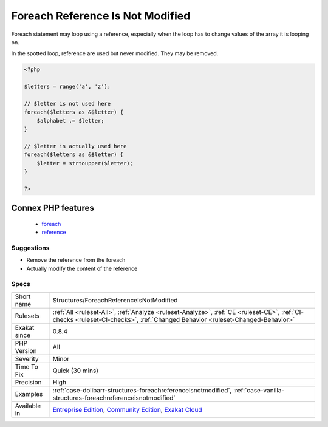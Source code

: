 .. _structures-foreachreferenceisnotmodified:

.. _foreach-reference-is-not-modified:

Foreach Reference Is Not Modified
+++++++++++++++++++++++++++++++++

.. meta::
	:description:
		Foreach Reference Is Not Modified: Foreach statement may loop using a reference, especially when the loop has to change values of the array it is looping on.
	:twitter:card: summary_large_image
	:twitter:site: @exakat
	:twitter:title: Foreach Reference Is Not Modified
	:twitter:description: Foreach Reference Is Not Modified: Foreach statement may loop using a reference, especially when the loop has to change values of the array it is looping on
	:twitter:creator: @exakat
	:twitter:image:src: https://www.exakat.io/wp-content/uploads/2020/06/logo-exakat.png
	:og:image: https://www.exakat.io/wp-content/uploads/2020/06/logo-exakat.png
	:og:title: Foreach Reference Is Not Modified
	:og:type: article
	:og:description: Foreach statement may loop using a reference, especially when the loop has to change values of the array it is looping on
	:og:url: https://php-tips.readthedocs.io/en/latest/tips/Structures/ForeachReferenceIsNotModified.html
	:og:locale: en
Foreach statement may loop using a reference, especially when the loop has to change values of the array it is looping on. 

In the spotted loop, reference are used but never modified. They may be removed.

.. code-block:: php
   
   <?php
   
   $letters = range('a', 'z');
   
   // $letter is not used here
   foreach($letters as &$letter) {
       $alphabet .= $letter;
   }
   
   // $letter is actually used here
   foreach($letters as &$letter) {
       $letter = strtoupper($letter);
   }
   
   ?>
Connex PHP features
-------------------

  + `foreach <https://php-dictionary.readthedocs.io/en/latest/dictionary/foreach.ini.html>`_
  + `reference <https://php-dictionary.readthedocs.io/en/latest/dictionary/reference.ini.html>`_


Suggestions
___________

* Remove the reference from the foreach
* Actually modify the content of the reference




Specs
_____

+--------------+-----------------------------------------------------------------------------------------------------------------------------------------------------------------------------------------+
| Short name   | Structures/ForeachReferenceIsNotModified                                                                                                                                                |
+--------------+-----------------------------------------------------------------------------------------------------------------------------------------------------------------------------------------+
| Rulesets     | :ref:`All <ruleset-All>`, :ref:`Analyze <ruleset-Analyze>`, :ref:`CE <ruleset-CE>`, :ref:`CI-checks <ruleset-CI-checks>`, :ref:`Changed Behavior <ruleset-Changed-Behavior>`            |
+--------------+-----------------------------------------------------------------------------------------------------------------------------------------------------------------------------------------+
| Exakat since | 0.8.4                                                                                                                                                                                   |
+--------------+-----------------------------------------------------------------------------------------------------------------------------------------------------------------------------------------+
| PHP Version  | All                                                                                                                                                                                     |
+--------------+-----------------------------------------------------------------------------------------------------------------------------------------------------------------------------------------+
| Severity     | Minor                                                                                                                                                                                   |
+--------------+-----------------------------------------------------------------------------------------------------------------------------------------------------------------------------------------+
| Time To Fix  | Quick (30 mins)                                                                                                                                                                         |
+--------------+-----------------------------------------------------------------------------------------------------------------------------------------------------------------------------------------+
| Precision    | High                                                                                                                                                                                    |
+--------------+-----------------------------------------------------------------------------------------------------------------------------------------------------------------------------------------+
| Examples     | :ref:`case-dolibarr-structures-foreachreferenceisnotmodified`, :ref:`case-vanilla-structures-foreachreferenceisnotmodified`                                                             |
+--------------+-----------------------------------------------------------------------------------------------------------------------------------------------------------------------------------------+
| Available in | `Entreprise Edition <https://www.exakat.io/entreprise-edition>`_, `Community Edition <https://www.exakat.io/community-edition>`_, `Exakat Cloud <https://www.exakat.io/exakat-cloud/>`_ |
+--------------+-----------------------------------------------------------------------------------------------------------------------------------------------------------------------------------------+



